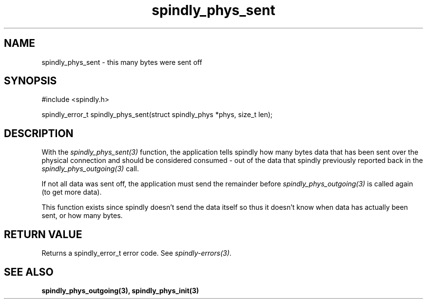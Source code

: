 .TH spindly_phys_sent 3 "10 Jul 2012" "spindly 0.1" "spindly manual"
.SH NAME
spindly_phys_sent - this many bytes were sent off
.SH SYNOPSIS
.nf
#include <spindly.h>

spindly_error_t spindly_phys_sent(struct spindly_phys *phys, size_t len);
.fi
.SH DESCRIPTION
With the \fIspindly_phys_sent(3)\fP function, the application tells spindly
how many bytes data that has been sent over the physical connection and should
be considered consumed - out of the data that spindly previously reported back
in the \fIspindly_phys_outgoing(3)\fP call.

If not all data was sent off, the application must send the remainder before
\fIspindly_phys_outgoing(3)\fP is called again (to get more data).

This function exists since spindly doesn't send the data itself so thus it
doesn't know when data has actually been sent, or how many bytes.
.SH RETURN VALUE
Returns a spindly_error_t error code. See \fIspindly-errors(3)\fP.
.SH SEE ALSO
.BR spindly_phys_outgoing(3),
.BR spindly_phys_init(3)
